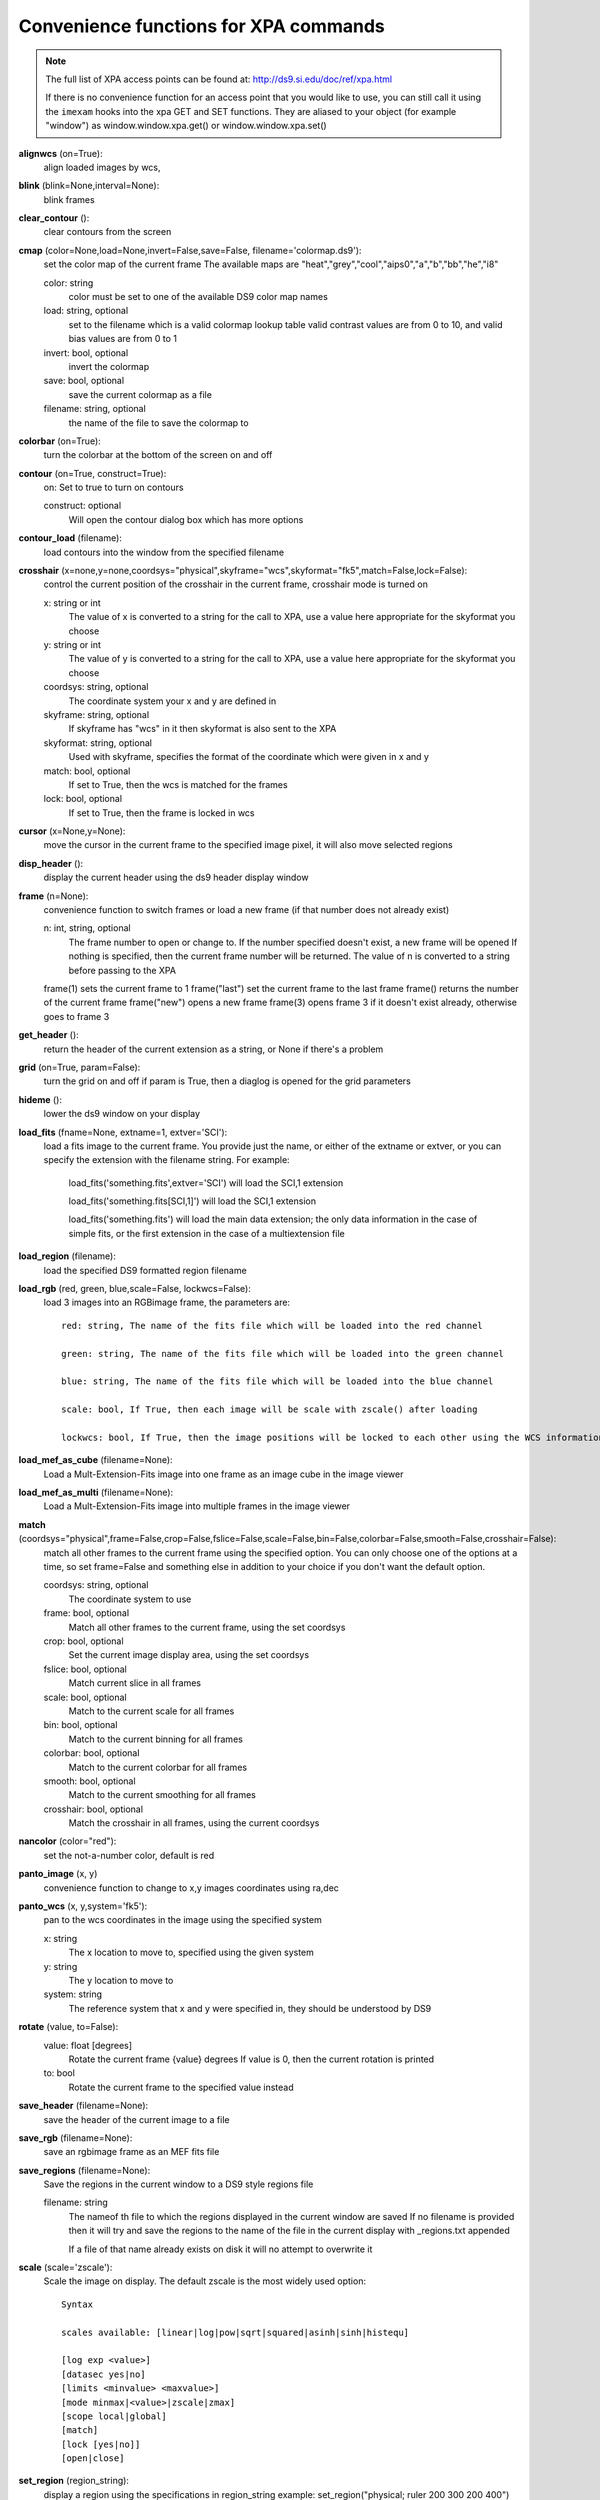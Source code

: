 =======================================
Convenience functions for  XPA commands
=======================================

.. note:: The full list of XPA access points can be found at: http://ds9.si.edu/doc/ref/xpa.html

    If there is no convenience function for an access point that you would like to use,  you can still call it using the ``imexam`` hooks into the xpa GET and SET functions. They are aliased to your object (for example "window") as window.window.xpa.get() or window.window.xpa.set()


**alignwcs** (on=True):
    align loaded images by wcs,

**blink** (blink=None,interval=None):
    blink frames

**clear_contour** ():
    clear contours from the screen

**cmap** (color=None,load=None,invert=False,save=False, filename='colormap.ds9'):
    set the color map of the current frame
    The available maps are "heat","grey","cool","aips0","a","b","bb","he","i8"

    color: string
        color must be set to one of the available DS9 color map names

    load: string, optional
        set to the filename which is a valid colormap lookup table
        valid contrast values are from 0 to 10, and valid bias values are from 0 to 1

    invert: bool, optional
        invert the colormap

    save: bool, optional
        save the current colormap as a file

    filename: string, optional
        the name of the file to save the colormap to


**colorbar** (on=True):
    turn the colorbar at the bottom of the screen on and off

**contour** (on=True, construct=True):
        on: Set to true to turn on contours

        construct: optional
            Will open the contour dialog box which has more options

**contour_load** (filename):
    load contours into the window from the specified filename

**crosshair** (x=none,y=none,coordsys="physical",skyframe="wcs",skyformat="fk5",match=False,lock=False):
    control the current position of the crosshair in the current frame, crosshair mode is turned on

    x: string or int
        The value of x is converted to a string for the call to XPA, use a value here appropriate for the skyformat you choose

    y: string or int
        The value of y is converted to a string for the call to XPA, use a value here appropriate for the skyformat you choose

    coordsys: string, optional
        The coordinate system your x and y are defined in

    skyframe: string, optional
        If skyframe has "wcs" in it then skyformat is also sent to the XPA

    skyformat: string, optional
        Used with skyframe, specifies the format of the coordinate which were given in x and y

    match: bool, optional
        If set to True, then the wcs is matched for the frames

    lock: bool, optional
        If set to True, then the frame is locked in wcs

**cursor** (x=None,y=None):
    move the cursor in the current frame to the specified image pixel, it will also move selected regions

**disp_header** ():
    display the current header using the ds9 header display window

**frame** (n=None):
    convenience function to switch frames or load a new frame (if that number does not already exist)

    n: int, string, optional
        The frame number to open or change to. If the number specified doesn't exist, a new frame will be opened
        If nothing is specified, then the current frame number will be returned. The value of n is converted to
        a string before passing to the XPA

    frame(1)  sets the current frame to 1
    frame("last") set the current frame to the last frame
    frame() returns the number of the current frame
    frame("new") opens a new frame
    frame(3)  opens frame 3 if it doesn't exist already, otherwise goes to frame 3


**get_header** ():
    return the header of the current extension as a string, or None if there's a problem

**grid** (on=True, param=False):
    turn the grid on and off
    if param is True, then a diaglog is opened for the grid parameters

**hideme** ():
    lower the ds9 window on your display

**load_fits** (fname=None, extname=1, extver='SCI'):
    load a fits image to the current frame. You provide just the name, or either of the extname or extver, or you
    can specify the extension with the filename string. For example:

        load_fits('something.fits',extver='SCI')  will load the SCI,1 extension

        load_fits('something.fits[SCI,1]') will load the SCI,1 extension

        load_fits('something.fits') will load the main data extension; the only data information in the case of simple fits, or the first extension in the case of a multiextension file

**load_region** (filename):
    load the specified DS9 formatted region filename

**load_rgb** (red, green, blue,scale=False, lockwcs=False):
    load 3 images into an RGBimage frame, the parameters are::

        red: string, The name of the fits file which will be loaded into the red channel

        green: string, The name of the fits file which will be loaded into the green channel

        blue: string, The name of the fits file which will be loaded into the blue channel

        scale: bool, If True, then each image will be scale with zscale() after loading

        lockwcs: bool, If True, then the image positions will be locked to each other using the WCS information in their headers

**load_mef_as_cube** (filename=None):
    Load a Mult-Extension-Fits image into one frame as an image cube in the image viewer

**load_mef_as_multi** (filename=None):
    Load a Mult-Extension-Fits image into multiple frames in the image viewer


**match** (coordsys="physical",frame=False,crop=False,fslice=False,scale=False,bin=False,colorbar=False,smooth=False,crosshair=False):
    match all other frames to the current frame using the specified option. You can only choose one of the options at a time, so set frame=False and something else in addition to your choice if you don't want the default option.

    coordsys: string, optional
        The coordinate system to use

    frame: bool, optional
        Match all other frames to the current frame, using the set coordsys

    crop: bool, optional
        Set the current image display area, using the set coordsys

    fslice: bool, optional
        Match current slice in all frames

    scale: bool, optional
        Match to the current scale for all frames

    bin: bool, optional
        Match to the current binning for all frames

    colorbar: bool, optional
        Match to the current colorbar for all frames

    smooth: bool, optional
        Match to the current smoothing for all frames

    crosshair: bool, optional
        Match the crosshair in all frames, using the current coordsys


**nancolor** (color="red"):
    set the not-a-number color, default is red

**panto_image** (x, y)
    convenience function to change to x,y images coordinates using ra,dec

**panto_wcs** (x, y,system='fk5'):
    pan to the wcs coordinates in the image using the specified system

    x: string
        The x location to move to, specified using the given system
    y: string
        The y location to move to
    system: string
        The reference system that x and y were specified in, they should be understood by DS9


**rotate** (value, to=False):
    value: float [degrees]
        Rotate the current frame {value} degrees
        If value is 0, then the current rotation is printed

    to: bool
        Rotate the current frame to the specified value instead

**save_header** (filename=None):
    save the header of the current image to a file


**save_rgb** (filename=None):
    save an rgbimage frame as an MEF fits file

**save_regions** (filename=None):
    Save the regions in the current window to a DS9 style regions file

    filename: string
        The nameof th file to which the regions displayed in the current window are saved
        If no filename is provided then it will try and save the regions to the name of the
        file in the current display with _regions.txt appended

        If a file of that name already exists on disk it will no attempt to overwrite it


**scale** (scale='zscale'):
    Scale the image on display. The default zscale is the most widely used option::

          Syntax

          scales available: [linear|log|pow|sqrt|squared|asinh|sinh|histequ]

          [log exp <value>]
          [datasec yes|no]
          [limits <minvalue> <maxvalue>]
          [mode minmax|<value>|zscale|zmax]
          [scope local|global]
          [match]
          [lock [yes|no]]
          [open|close]

**set_region** (region_string):
    display a region using the specifications in region_string
    example: set_region("physical; ruler 200 300 200 400")

**showme** ():
    raise the ds9 display window

**showpix** ():
    display the pixel value table

**snapsave** (filename,format=None,resolution=100):
    create a snap shot of the current window and save in specified format. If no format is specified the filename extension is used

       filename: str, optioan
           filename of output image, the extension in the filename can also be used to specify the format
           If no filename is specified, then the filename will be constructed from the name of the
           currently displayed image with _snap.jpg appended.

       format: str, optional
           available formats are fits, eps, gif, tiff, jpeg, png
           If no format is specified the filename extension is used

       resolution: int, optional
           1 to 100, for jpeg images

**zoom** (par="to fit"):
    par: string
        it can be a number (ranging 0.1 to 8), and successive calls continue zooming in the same direction
        it can be two numbers '4 2', which specify zoom on different axis
        if can be to a specific value 'to 8' or 'to fit', "to fit" is the default
        it can be 'open' to open the dialog box
        it can be 'close' to close the dialog box (only valid if the box is already open)

**zoomtofit** ():
    zoom to the best fit for the display window
